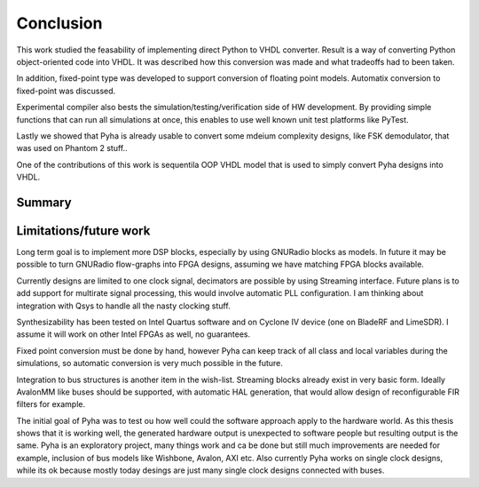 Conclusion
==========

This work studied the feasability of implementing direct Python to VHDL converter.
Result is a way of converting Python object-oriented code into VHDL. It was described how this
conversion was made and what tradeoffs had to been taken.

In addition, fixed-point type was developed to support conversion of floating point models.
Automatix conversion to fixed-point was discussed.

Experimental compiler also bests the simulation/testing/verification side of HW development.
By providing simple functions that can run all simulations at once, this enables to use well known
unit test platforms like PyTest.

Lastly we showed that Pyha is already usable to convert some mdeium complexity designs, like
FSK demodulator, that was used on Phantom 2 stuff..


One of the contributions of this work is sequentila OOP VHDL model that is used to simply convert Pyha designs into
VHDL.


.. todo:: Moving VHDL programmers to this tool? problems?

Summary
-------

Limitations/future work
-----------------------

Long term goal is to implement more DSP blocks, especially by using GNURadio blocks as models.
In future it may be possible to turn GNURadio flow-graphs into FPGA designs, assuming we have matching FPGA blocks available.

Currently designs are limited to one clock signal, decimators are possible by using Streaming interface.
Future plans is to add support for multirate signal processing, this would involve automatic PLL configuration.
I am thinking about integration with Qsys to handle all the nasty clocking stuff.

Synthesizability has been tested on Intel Quartus software and on Cyclone IV device (one on BladeRF and LimeSDR).
I assume it will work on other Intel FPGAs as well, no guarantees.

Fixed point conversion must be done by hand, however Pyha can keep track of all class and local variables during
the simulations, so automatic conversion is very much possible in the future.

Integration to bus structures is another item in the wish-list. Streaming blocks already exist in very basic form.
Ideally AvalonMM like buses should be supported, with automatic HAL generation, that would allow design of reconfigurable FIR filters for example.

The initial goal of Pyha was to test ou how well could the software approach apply to the hardware world. As this
thesis shows that it is working well, the generated hardware output is unexpected to software people but resulting
output is the same. Pyha is an exploratory project, many things work and ca be done but still much improvements are needed
for example, inclusion of bus models like Wishbone, Avalon, AXI etc. Also currently Pyha works on single clock designs,
while its ok because mostly today desings are just many single clock designs connected with buses.



